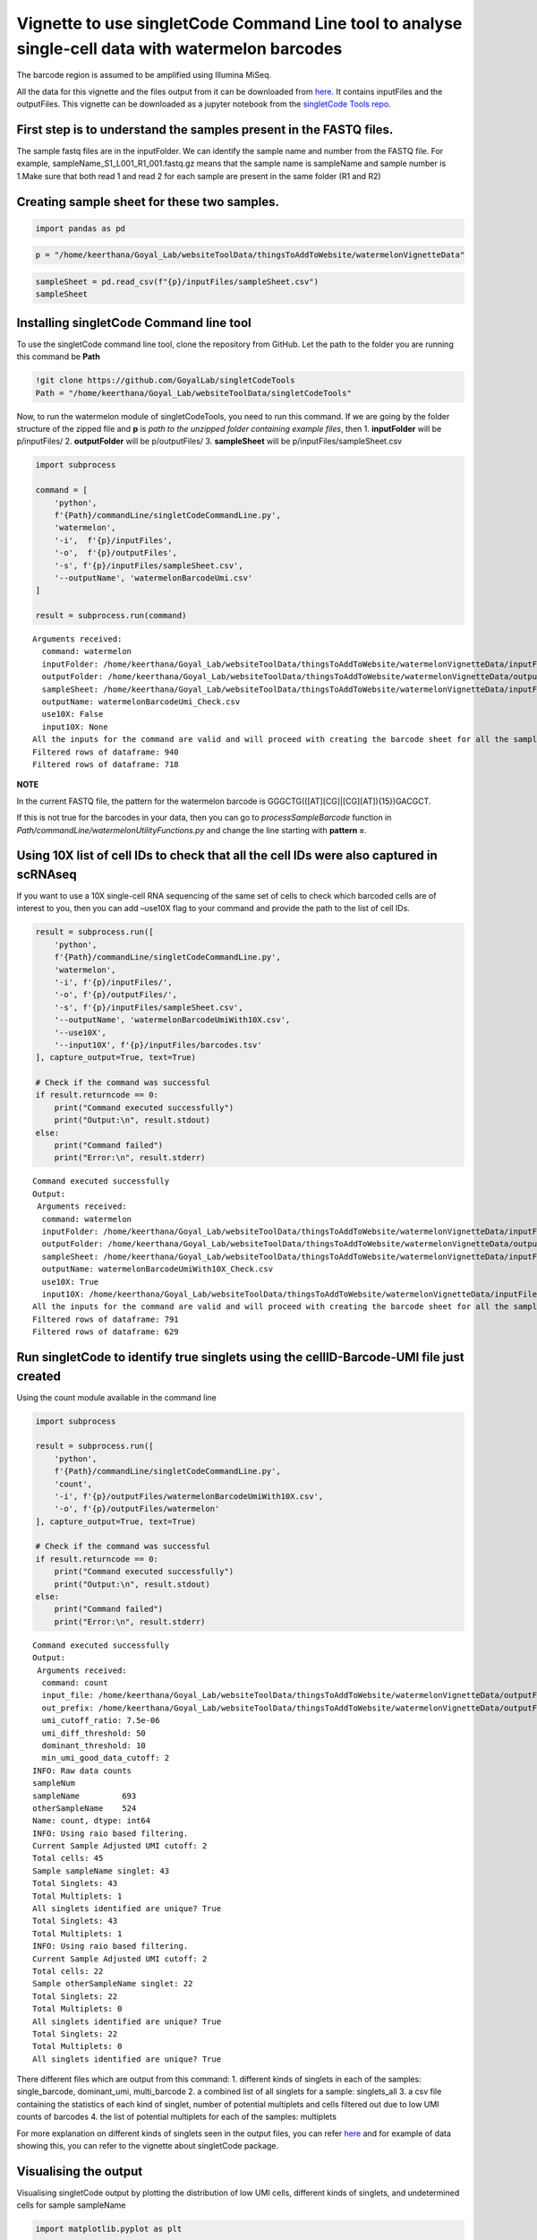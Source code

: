Vignette to use singletCode Command Line tool to analyse single-cell data with watermelon barcodes
==================================================================================================

The barcode region is assumed to be amplified using Illumina MiSeq.

All the data for this vignette and the files output from it can be
downloaded from
`here <https://github.com/GoyalLab/SingletCodeWebsite/blob/main/source/dataVignette/watermelonVignetteData.zip>`__. It
contains inputFiles and the outputFiles. This vignette can be downloaded as a jupyter notebook from the `singletCode Tools repo <https://github.com/GoyalLab/singletCodeTools/tree/main/vignette>`_.

First step is to understand the samples present in the FASTQ files.
~~~~~~~~~~~~~~~~~~~~~~~~~~~~~~~~~~~~~~~~~~~~~~~~~~~~~~~~~~~~~~~~~~~

The sample fastq files are in the inputFolder. We can identify the
sample name and number from the FASTQ file. For example,
sampleName_S1_L001_R1_001.fastq.gz means that the sample name is
sampleName and sample number is 1.Make sure that both read 1 and read 2
for each sample are present in the same folder (R1 and R2)

Creating sample sheet for these two samples.
~~~~~~~~~~~~~~~~~~~~~~~~~~~~~~~~~~~~~~~~~~~~

.. code:: ipython3

    import pandas as pd

.. code:: ipython3

    p = "/home/keerthana/Goyal_Lab/websiteToolData/thingsToAddToWebsite/watermelonVignetteData"

.. code:: ipython3

    sampleSheet = pd.read_csv(f"{p}/inputFiles/sampleSheet.csv")
    sampleSheet




.. raw:: html

    <div>
    <style scoped>
        .dataframe tbody tr th:only-of-type {
            vertical-align: middle;
        }
    
        .dataframe tbody tr th {
            vertical-align: top;
        }
    
        .dataframe thead th {
            text-align: right;
        }
    </style>
    <table border="1" class="dataframe">
      <thead>
        <tr style="text-align: right;">
          <th></th>
          <th>sampleName</th>
          <th>sampleNumber</th>
        </tr>
      </thead>
      <tbody>
        <tr>
          <th>0</th>
          <td>sampleName</td>
          <td>1</td>
        </tr>
        <tr>
          <th>1</th>
          <td>otherSampleName</td>
          <td>2</td>
        </tr>
      </tbody>
    </table>
    </div>



Installing singletCode Command line tool
~~~~~~~~~~~~~~~~~~~~~~~~~~~~~~~~~~~~~~~~

To use the singletCode command line tool, clone the repository from
GitHub. Let the path to the folder you are running this command be
**Path**

.. code:: ipython3

    !git clone https://github.com/GoyalLab/singletCodeTools
    Path = "/home/keerthana/Goyal_Lab/websiteToolData/singletCodeTools"

Now, to run the watermelon module of singletCodeTools, you need to run
this command. If we are going by the folder structure of the zipped file
and **p** is *path to the unzipped folder containing example files*,
then 1. **inputFolder** will be p/inputFiles/ 2. **outputFolder** will
be p/outputFiles/ 3. **sampleSheet** will be
p/inputFiles/sampleSheet.csv

.. code:: ipython3

    import subprocess
    
    command = [
        'python',
        f'{Path}/commandLine/singletCodeCommandLine.py',
        'watermelon',
        '-i',  f'{p}/inputFiles',
        '-o',  f'{p}/outputFiles',
        '-s', f'{p}/inputFiles/sampleSheet.csv',
        '--outputName', 'watermelonBarcodeUmi.csv'
    ]
    
    result = subprocess.run(command)



.. parsed-literal::

    Arguments received:
      command: watermelon
      inputFolder: /home/keerthana/Goyal_Lab/websiteToolData/thingsToAddToWebsite/watermelonVignetteData/inputFiles
      outputFolder: /home/keerthana/Goyal_Lab/websiteToolData/thingsToAddToWebsite/watermelonVignetteData/outputFiles
      sampleSheet: /home/keerthana/Goyal_Lab/websiteToolData/thingsToAddToWebsite/watermelonVignetteData/inputFiles/sampleSheet.csv
      outputName: watermelonBarcodeUmi_Check.csv
      use10X: False
      input10X: None
    All the inputs for the command are valid and will proceed with creating the barcode sheet for all the samples in the sheet.
    Filtered rows of dataframe: 940
    Filtered rows of dataframe: 718


**NOTE**

In the current FASTQ file, the pattern for the watermelon barcode is
GGGCTG(([AT][CG]|[CG][AT]){15})GACGCT.

If this is not true for the barcodes in your data, then you can go to
*processSampleBarcode* function in
*Path/commandLine/watermelonUtilityFunctions.py* and change the line
starting with **pattern =**.

Using 10X list of cell IDs to check that all the cell IDs were also captured in scRNAseq
~~~~~~~~~~~~~~~~~~~~~~~~~~~~~~~~~~~~~~~~~~~~~~~~~~~~~~~~~~~~~~~~~~~~~~~~~~~~~~~~~~~~~~~~

If you want to use a 10X single-cell RNA sequencing of the same set of
cells to check which barcoded cells are of interest to you, then you can
add –use10X flag to your command and provide the path to the list of
cell IDs.

.. code:: ipython3

    result = subprocess.run([
        'python',
        f'{Path}/commandLine/singletCodeCommandLine.py',
        'watermelon',
        '-i', f'{p}/inputFiles/',
        '-o', f'{p}/outputFiles/',
        '-s', f'{p}/inputFiles/sampleSheet.csv',
        '--outputName', 'watermelonBarcodeUmiWith10X.csv',
        '--use10X',
        '--input10X', f'{p}/inputFiles/barcodes.tsv'
    ], capture_output=True, text=True)
    
    # Check if the command was successful
    if result.returncode == 0:
        print("Command executed successfully")
        print("Output:\n", result.stdout)
    else:
        print("Command failed")
        print("Error:\n", result.stderr)


.. parsed-literal::

    Command executed successfully
    Output:
     Arguments received:
      command: watermelon
      inputFolder: /home/keerthana/Goyal_Lab/websiteToolData/thingsToAddToWebsite/watermelonVignetteData/inputFiles/
      outputFolder: /home/keerthana/Goyal_Lab/websiteToolData/thingsToAddToWebsite/watermelonVignetteData/outputFiles/
      sampleSheet: /home/keerthana/Goyal_Lab/websiteToolData/thingsToAddToWebsite/watermelonVignetteData/inputFiles/sampleSheet.csv
      outputName: watermelonBarcodeUmiWith10X_Check.csv
      use10X: True
      input10X: /home/keerthana/Goyal_Lab/websiteToolData/thingsToAddToWebsite/watermelonVignetteData/inputFiles/barcodes.tsv
    All the inputs for the command are valid and will proceed with creating the barcode sheet for all the samples in the sheet.
    Filtered rows of dataframe: 791
    Filtered rows of dataframe: 629
    


Run singletCode to identify true singlets using the cellID-Barcode-UMI file just created
~~~~~~~~~~~~~~~~~~~~~~~~~~~~~~~~~~~~~~~~~~~~~~~~~~~~~~~~~~~~~~~~~~~~~~~~~~~~~~~~~~~~~~~~

Using the count module available in the command line

.. code:: ipython3

    import subprocess
    
    result = subprocess.run([
        'python',
        f'{Path}/commandLine/singletCodeCommandLine.py',
        'count',
        '-i', f'{p}/outputFiles/watermelonBarcodeUmiWith10X.csv',
        '-o', f'{p}/outputFiles/watermelon'
    ], capture_output=True, text=True)
    
    # Check if the command was successful
    if result.returncode == 0:
        print("Command executed successfully")
        print("Output:\n", result.stdout)
    else:
        print("Command failed")
        print("Error:\n", result.stderr)


.. parsed-literal::

    Command executed successfully
    Output:
     Arguments received:
      command: count
      input_file: /home/keerthana/Goyal_Lab/websiteToolData/thingsToAddToWebsite/watermelonVignetteData/outputFiles/watermelonBarcodeUmiWith10X_Check.csv
      out_prefix: /home/keerthana/Goyal_Lab/websiteToolData/thingsToAddToWebsite/watermelonVignetteData/outputFiles/watermelon
      umi_cutoff_ratio: 7.5e-06
      umi_diff_threshold: 50
      dominant_threshold: 10
      min_umi_good_data_cutoff: 2
    INFO: Raw data counts
    sampleNum
    sampleName         693
    otherSampleName    524
    Name: count, dtype: int64
    INFO: Using raio based filtering.
    Current Sample Adjusted UMI cutoff: 2
    Total cells: 45
    Sample sampleName singlet: 43
    Total Singlets: 43
    Total Multiplets: 1
    All singlets identified are unique? True
    Total Singlets: 43
    Total Multiplets: 1
    INFO: Using raio based filtering.
    Current Sample Adjusted UMI cutoff: 2
    Total cells: 22
    Sample otherSampleName singlet: 22
    Total Singlets: 22
    Total Multiplets: 0
    All singlets identified are unique? True
    Total Singlets: 22
    Total Multiplets: 0
    All singlets identified are unique? True
    


There different files which are output from this command: 1. different
kinds of singlets in each of the samples: single_barcode, dominant_umi,
multi_barcode 2. a combined list of all singlets for a sample:
singlets_all 3. a csv file containing the statistics of each kind of
singlet, number of potential multiplets and cells filtered out due to
low UMI counts of barcodes 4. the list of potential multiplets for each
of the samples: multiplets

For more explanation on different kinds of singlets seen in the output
files, you can refer
`here <https://goyallab.github.io/SingletCodeWebsite/singletCode/>`__
and for example of data showing this, you can refer to the vignette
about singletCode package.

Visualising the output
~~~~~~~~~~~~~~~~~~~~~~

Visualising singletCode output by plotting the distribution of low UMI
cells, different kinds of singlets, and undetermined cells for sample
sampleName

.. code:: ipython3

    import matplotlib.pyplot as plt
    
    stats = pd.read_csv(f"{p}/outputFiles/watermelon_sampleName_singlets_stats.csv")
    colors = ['#62575b', '#2175a8', '#feb422', '#d62728', '#d4d4d4']  # Example colors, modify as needed
    plotData = stats.drop(columns = ['dataset', 'total_cells', "total_singlets"])
    
    # Plotting
    ax = plotData.plot(kind='barh', stacked=True, figsize=(10, 7), color=colors)
    
    for plot in ax.patches:
        ax.annotate(f'{int(plot.get_width())}', (plot.get_x() + plot.get_width()/2, plot.get_y() + plot.get_height()/2), ha='right', va='center')
    
    ax.set_xlabel('Total cells')
    ax.set_title('Distribution of Singlets by Criteria')
    plt.show()




.. image:: watermelonDatasetVignette_files/watermelonDatasetVignette_20_0.png


Looking at the scRNAseq data associated
---------------------------------------

Since this data has both scRNAseq and barcodes for the same cells, we
can analyse them together

Installing and importing scanpy package to do this

.. code:: ipython3

    #Install scanpy for further single-cell RNAseq analysis
    # !pip scanpy[leiden]
    #Import scanpy
    import scanpy as sc

Reading in the 10X h5ad object associated with the same watermelon data

.. code:: ipython3

    adata = sc.read_h5ad(f"{p}/inputFiles/watermelonScRnaSeqData.h5ad")
    adata




.. parsed-literal::

    AnnData object with n_obs × n_vars = 1093 × 27264



Read in the output files to identify cells as being singlets, multiplets or being removed for low barcode UMI threshold
~~~~~~~~~~~~~~~~~~~~~~~~~~~~~~~~~~~~~~~~~~~~~~~~~~~~~~~~~~~~~~~~~~~~~~~~~~~~~~~~~~~~~~~~~~~~~~~~~~~~~~~~~~~~~~~~~~~~~~~

First, reading in the cellID-barcode-UMI sheet generated earlier with
additional filter using scRNAseq data

.. code:: ipython3

    cellidBarcodeUMI = pd.read_csv(f'{p}/outputFiles/watermelonBarcodeUmiWith10X.csv')

Reading in all the singlets and multiplets idenified in the two samples.
There might not always be multiplets - check the stats file to see if
there are any. In this example, there are no multiplets in
otherSampleName.

.. code:: ipython3

    sampleNameSinglets = pd.read_csv(f"{p}/outputFiles/watermelon_sampleName_singlets_all.txt", header = None)
    otherSampleNameSinglets = pd.read_csv(f"{p}/outputFiles/watermelon_otherSampleName_singlets_all.txt", header = None)
    sampleNameMultiplets = pd.read_csv(f"{p}/outputFiles/watermelon_sampleName_multiplets.txt", header = None)

Identifying the cells that were below the barcode UMI threshold and were
filtered out by singletCode

.. code:: ipython3

    lowUmiCells = cellidBarcodeUMI[~(cellidBarcodeUMI['cellID'].isin(sampleNameSinglets[0]) | 
                                     cellidBarcodeUMI['cellID'].isin(otherSampleNameSinglets[0]) | 
                                     cellidBarcodeUMI['cellID'].isin(sampleNameMultiplets[0]))]
    


Annotating the cells in adata with these labels
~~~~~~~~~~~~~~~~~~~~~~~~~~~~~~~~~~~~~~~~~~~~~~~

.. code:: ipython3

    #Annotating the adata with these labels using the lists created
    adata.obs.loc[adata.obs.index.isin(sampleNameSinglets[0]), 'singletStatus'] = 'singlet'
    adata.obs.loc[adata.obs.index.isin(otherSampleNameSinglets[0]), 'singletStatus'] = 'singlet'
    adata.obs.loc[adata.obs.index.isin(sampleNameMultiplets[0]), 'singletStatus'] = 'multiplet'
    adata.obs.loc[adata.obs.index.isin(lowUmiCells['cellID']), 'singletStatus'] = 'low UMI'

**Note** that in this vignette we are not doing any actual QC - but in
actual analysis, it would need to be done.

.. code:: ipython3

    
    sc.pp.calculate_qc_metrics(adata, inplace=True)

Calculating PCA and UMAP for visualization
~~~~~~~~~~~~~~~~~~~~~~~~~~~~~~~~~~~~~~~~~~

.. code:: ipython3

    #Calculating PCA for the data and plotting variance ratio
    sc.tl.pca(adata)
    sc.pl.pca_variance_ratio(adata, n_pcs=20)



.. image:: watermelonDatasetVignette_files/watermelonDatasetVignette_38_0.png


.. code:: ipython3

    sc.pl.pca(
        adata,
        color = ['n_genes_by_counts', 'total_counts', 'singletStatus'],
        size = 100,
    )



.. image:: watermelonDatasetVignette_files/watermelonDatasetVignette_39_0.png


.. code:: ipython3

    #Calculating neighbours and UMAP from that for further visualization
    sc.pp.neighbors(adata)
    sc.tl.umap(adata)


.. parsed-literal::

    /home/keerthana/miniconda3/envs/singletCodePackage/lib/python3.9/site-packages/tqdm/auto.py:21: TqdmWarning: IProgress not found. Please update jupyter and ipywidgets. See https://ipywidgets.readthedocs.io/en/stable/user_install.html
      from .autonotebook import tqdm as notebook_tqdm


.. code:: ipython3

    sc.pl.umap(
        adata,
        color=['singletStatus'],
        size=60,
    )



.. image:: watermelonDatasetVignette_files/watermelonDatasetVignette_41_0.png


Saving the final adata
~~~~~~~~~~~~~~~~~~~~~~

.. code:: ipython3

    adata.write(f"{p}/outputFiles/watermelonScRNA_check.h5ad")
